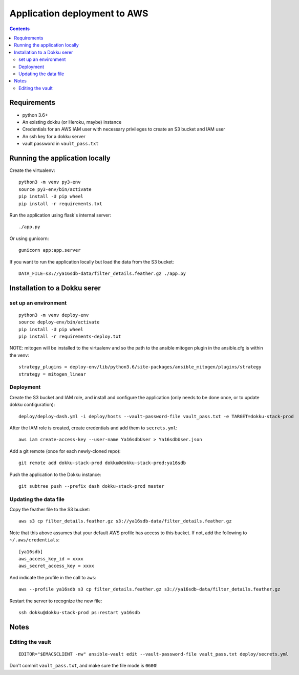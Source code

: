 ===============================
 Application deployment to AWS
===============================

.. contents::

Requirements
============

* python 3.6+
* An existing dokku (or Heroku, maybe) instance
* Credentials for an AWS IAM user with necessary privileges to create
  an S3 bucket and IAM user
* An ssh key for a dokku server
* vault password in ``vault_pass.txt``

Running the application locally
===============================

Create the virtualenv::

  python3 -m venv py3-env
  source py3-env/bin/activate
  pip install -U pip wheel
  pip install -r requirements.txt

Run the application using flask's internal server::

  ./app.py

Or using gunicorn::

  gunicorn app:app.server

If you want to run the application locally but load the data from the S3 bucket::

  DATA_FILE=s3://ya16sdb-data/filter_details.feather.gz ./app.py

Installation to a Dokku serer
=============================

set up an environment
---------------------

::

   python3 -m venv deploy-env
   source deploy-env/bin/activate
   pip install -U pip wheel
   pip install -r requirements-deploy.txt

NOTE: mitogen will be installed to the virtualenv and so the path to the ansible mitogen plugin in the ansible.cfg is within the venv::

  strategy_plugins = deploy-env/lib/python3.6/site-packages/ansible_mitogen/plugins/strategy
  strategy = mitogen_linear

Deployment
----------

Create the S3 bucket and IAM role, and install and configure the
application (only needs to be done once, or to update dokku
configuration)::

  deploy/deploy-dash.yml -i deploy/hosts --vault-password-file vault_pass.txt -e TARGET=dokku-stack-prod

After the IAM role is created, create credentials and add them to
``secrets.yml``::

  aws iam create-access-key --user-name Ya16sdbUser > Ya16sdbUser.json

Add a git remote (once for each newly-cloned repo)::

  git remote add dokku-stack-prod dokku@dokku-stack-prod:ya16sdb

Push the application to the Dokku instance::

  git subtree push --prefix dash dokku-stack-prod master

Updating the data file
----------------------

Copy the feather file to the S3 bucket::

  aws s3 cp filter_details.feather.gz s3://ya16sdb-data/filter_details.feather.gz

Note that this above assumes that your default AWS profile has access
to this bucket. If not, add the following to ``~/.aws/credentials``::

  [ya16sdb]
  aws_access_key_id = xxxx
  aws_secret_access_key = xxxx

And indicate the profile in the call to ``aws``::

  aws --profile ya16sdb s3 cp filter_details.feather.gz s3://ya16sdb-data/filter_details.feather.gz

Restart the server to recognize the new file::

  ssh dokku@dokku-stack-prod ps:restart ya16sdb

Notes
=====

Editing the vault
-----------------
::

  EDITOR="$EMACSCLIENT -nw" ansible-vault edit --vault-password-file vault_pass.txt deploy/secrets.yml

Don't commit ``vault_pass.txt``, and make sure the file mode is ``0600``!
